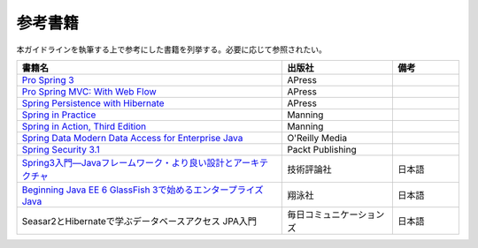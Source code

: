 参考書籍
================================================================================
本ガイドラインを執筆する上で参考にした書籍を列挙する。必要に応じて参照されたい。

.. tabularcolumns:: |p{0.60\linewidth}|p{0.25\linewidth}|p{0.15\linewidth}|
.. list-table::
   :header-rows: 1
   :widths: 60 25 15

   * - 書籍名
     - 出版社
     - 備考
   * - `Pro Spring 3 <http://www.apress.com/9781430241072>`_
     - APress
     - 
   * - `Pro Spring MVC: With Web Flow <http://www.apress.com/9781430241553>`_
     - APress
     - 
   * - `Spring Persistence with Hibernate <http://www.apress.com/9781430226321>`_
     - APress
     - 
   * - `Spring in Practice <http://www.manning.com/wheeler/>`_
     - Manning
     - 
   * - `Spring in Action, Third Edition <http://www.manning.com/walls4/>`_
     - Manning
     - 
   * - `Spring Data Modern Data Access for Enterprise Java <http://shop.oreilly.com/product/0636920024767.do>`_
     - O'Reilly Media
     - 
   * - `Spring Security 3.1 <http://www.packtpub.com/spring-security-3-1/book>`_
     - Packt Publishing
     - 
   * - `Spring3入門―Javaフレームワーク・より良い設計とアーキテクチャ <http://gihyo.jp/book/2012/978-4-7741-5380-3>`_
     - 技術評論社
     - 日本語
   * - `Beginning Java EE 6 GlassFish 3で始めるエンタープライズJava <http://books.shoeisha.co.jp/book/b92647.html>`_
     - 翔泳社
     - 日本語
   * - Seasar2とHibernateで学ぶデータベースアクセス JPA入門
     - 毎日コミュニケーションズ
     - 日本語

.. raw:: latex

   \newpage

